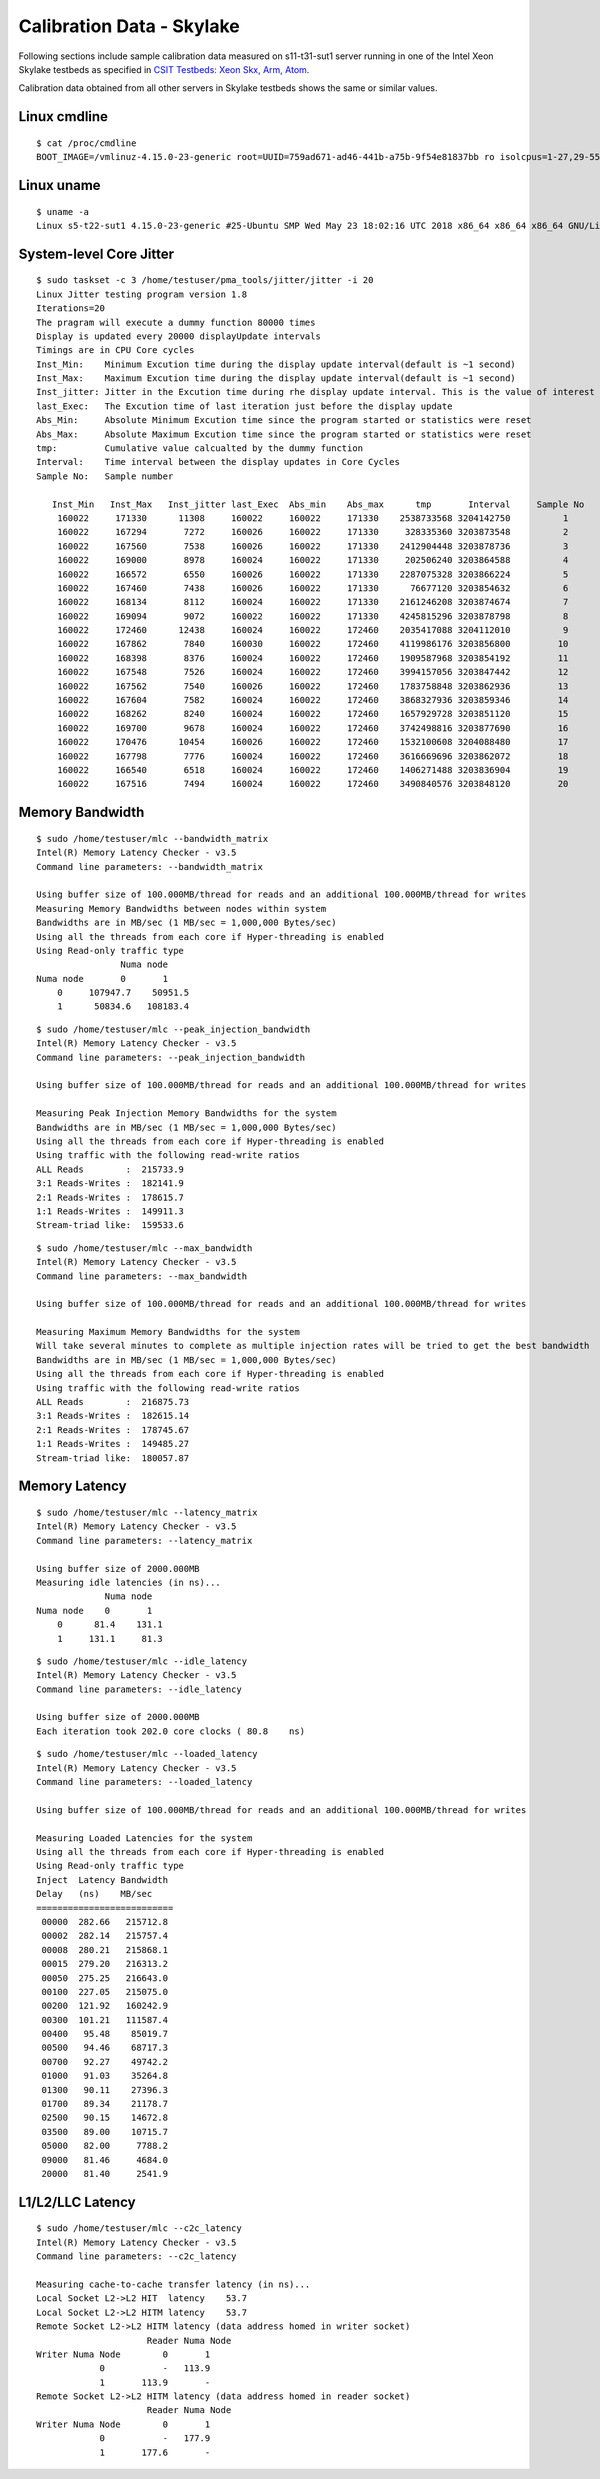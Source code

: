 Calibration Data - Skylake
--------------------------

Following sections include sample calibration data measured on
s11-t31-sut1 server running in one of the Intel Xeon Skylake testbeds as
specified in `CSIT Testbeds: Xeon Skx, Arm, Atom
<https://wiki.fd.io/view/CSIT/Testbeds:_Xeon_Skx,_Arm,_Atom.#Server_Specification>`_.

Calibration data obtained from all other servers in Skylake testbeds
shows the same or similar values.


Linux cmdline
~~~~~~~~~~~~~

::

    $ cat /proc/cmdline
    BOOT_IMAGE=/vmlinuz-4.15.0-23-generic root=UUID=759ad671-ad46-441b-a75b-9f54e81837bb ro isolcpus=1-27,29-55,57-83,85-111 nohz_full=1-27,29-55,57-83,85-111 rcu_nocbs=1-27,29-55,57-83,85-111 numa_balancing=disable intel_pstate=disable intel_iommu=on iommu=pt nmi_watchdog=0 audit=0 nosoftlockup processor.max_cstate=1 intel_idle.max_cstate=1 hpet=disable tsc=reliable mce=off console=tty0 console=ttyS0,115200n8


Linux uname
~~~~~~~~~~~

::

    $ uname -a
    Linux s5-t22-sut1 4.15.0-23-generic #25-Ubuntu SMP Wed May 23 18:02:16 UTC 2018 x86_64 x86_64 x86_64 GNU/Linux


System-level Core Jitter
~~~~~~~~~~~~~~~~~~~~~~~~

::

    $ sudo taskset -c 3 /home/testuser/pma_tools/jitter/jitter -i 20
    Linux Jitter testing program version 1.8
    Iterations=20
    The pragram will execute a dummy function 80000 times
    Display is updated every 20000 displayUpdate intervals
    Timings are in CPU Core cycles
    Inst_Min:    Minimum Excution time during the display update interval(default is ~1 second)
    Inst_Max:    Maximum Excution time during the display update interval(default is ~1 second)
    Inst_jitter: Jitter in the Excution time during rhe display update interval. This is the value of interest
    last_Exec:   The Excution time of last iteration just before the display update
    Abs_Min:     Absolute Minimum Excution time since the program started or statistics were reset
    Abs_Max:     Absolute Maximum Excution time since the program started or statistics were reset
    tmp:         Cumulative value calcualted by the dummy function
    Interval:    Time interval between the display updates in Core Cycles
    Sample No:   Sample number

       Inst_Min   Inst_Max   Inst_jitter last_Exec  Abs_min    Abs_max      tmp       Interval     Sample No
        160022     171330      11308     160022     160022     171330    2538733568 3204142750          1
        160022     167294       7272     160026     160022     171330     328335360 3203873548          2
        160022     167560       7538     160026     160022     171330    2412904448 3203878736          3
        160022     169000       8978     160024     160022     171330     202506240 3203864588          4
        160022     166572       6550     160026     160022     171330    2287075328 3203866224          5
        160022     167460       7438     160026     160022     171330      76677120 3203854632          6
        160022     168134       8112     160024     160022     171330    2161246208 3203874674          7
        160022     169094       9072     160022     160022     171330    4245815296 3203878798          8
        160022     172460      12438     160024     160022     172460    2035417088 3204112010          9
        160022     167862       7840     160030     160022     172460    4119986176 3203856800         10
        160022     168398       8376     160024     160022     172460    1909587968 3203854192         11
        160022     167548       7526     160024     160022     172460    3994157056 3203847442         12
        160022     167562       7540     160026     160022     172460    1783758848 3203862936         13
        160022     167604       7582     160024     160022     172460    3868327936 3203859346         14
        160022     168262       8240     160024     160022     172460    1657929728 3203851120         15
        160022     169700       9678     160024     160022     172460    3742498816 3203877690         16
        160022     170476      10454     160026     160022     172460    1532100608 3204088480         17
        160022     167798       7776     160024     160022     172460    3616669696 3203862072         18
        160022     166540       6518     160024     160022     172460    1406271488 3203836904         19
        160022     167516       7494     160024     160022     172460    3490840576 3203848120         20


Memory Bandwidth
~~~~~~~~~~~~~~~~

::

    $ sudo /home/testuser/mlc --bandwidth_matrix
    Intel(R) Memory Latency Checker - v3.5
    Command line parameters: --bandwidth_matrix

    Using buffer size of 100.000MB/thread for reads and an additional 100.000MB/thread for writes
    Measuring Memory Bandwidths between nodes within system
    Bandwidths are in MB/sec (1 MB/sec = 1,000,000 Bytes/sec)
    Using all the threads from each core if Hyper-threading is enabled
    Using Read-only traffic type
                    Numa node
    Numa node       0       1
        0     107947.7    50951.5
        1      50834.6   108183.4

::

    $ sudo /home/testuser/mlc --peak_injection_bandwidth
    Intel(R) Memory Latency Checker - v3.5
    Command line parameters: --peak_injection_bandwidth

    Using buffer size of 100.000MB/thread for reads and an additional 100.000MB/thread for writes

    Measuring Peak Injection Memory Bandwidths for the system
    Bandwidths are in MB/sec (1 MB/sec = 1,000,000 Bytes/sec)
    Using all the threads from each core if Hyper-threading is enabled
    Using traffic with the following read-write ratios
    ALL Reads        :  215733.9
    3:1 Reads-Writes :  182141.9
    2:1 Reads-Writes :  178615.7
    1:1 Reads-Writes :  149911.3
    Stream-triad like:  159533.6

::

    $ sudo /home/testuser/mlc --max_bandwidth
    Intel(R) Memory Latency Checker - v3.5
    Command line parameters: --max_bandwidth

    Using buffer size of 100.000MB/thread for reads and an additional 100.000MB/thread for writes

    Measuring Maximum Memory Bandwidths for the system
    Will take several minutes to complete as multiple injection rates will be tried to get the best bandwidth
    Bandwidths are in MB/sec (1 MB/sec = 1,000,000 Bytes/sec)
    Using all the threads from each core if Hyper-threading is enabled
    Using traffic with the following read-write ratios
    ALL Reads        :  216875.73
    3:1 Reads-Writes :  182615.14
    2:1 Reads-Writes :  178745.67
    1:1 Reads-Writes :  149485.27
    Stream-triad like:  180057.87


Memory Latency
~~~~~~~~~~~~~~

::

    $ sudo /home/testuser/mlc --latency_matrix
    Intel(R) Memory Latency Checker - v3.5
    Command line parameters: --latency_matrix

    Using buffer size of 2000.000MB
    Measuring idle latencies (in ns)...
                 Numa node
    Numa node    0       1
        0      81.4    131.1
        1     131.1     81.3

::

    $ sudo /home/testuser/mlc --idle_latency
    Intel(R) Memory Latency Checker - v3.5
    Command line parameters: --idle_latency

    Using buffer size of 2000.000MB
    Each iteration took 202.0 core clocks ( 80.8    ns)

::

    $ sudo /home/testuser/mlc --loaded_latency
    Intel(R) Memory Latency Checker - v3.5
    Command line parameters: --loaded_latency

    Using buffer size of 100.000MB/thread for reads and an additional 100.000MB/thread for writes

    Measuring Loaded Latencies for the system
    Using all the threads from each core if Hyper-threading is enabled
    Using Read-only traffic type
    Inject  Latency Bandwidth
    Delay   (ns)    MB/sec
    ==========================
     00000  282.66   215712.8
     00002  282.14   215757.4
     00008  280.21   215868.1
     00015  279.20   216313.2
     00050  275.25   216643.0
     00100  227.05   215075.0
     00200  121.92   160242.9
     00300  101.21   111587.4
     00400   95.48    85019.7
     00500   94.46    68717.3
     00700   92.27    49742.2
     01000   91.03    35264.8
     01300   90.11    27396.3
     01700   89.34    21178.7
     02500   90.15    14672.8
     03500   89.00    10715.7
     05000   82.00     7788.2
     09000   81.46     4684.0
     20000   81.40     2541.9


L1/L2/LLC Latency
~~~~~~~~~~~~~~~~~

::

    $ sudo /home/testuser/mlc --c2c_latency
    Intel(R) Memory Latency Checker - v3.5
    Command line parameters: --c2c_latency

    Measuring cache-to-cache transfer latency (in ns)...
    Local Socket L2->L2 HIT  latency    53.7
    Local Socket L2->L2 HITM latency    53.7
    Remote Socket L2->L2 HITM latency (data address homed in writer socket)
                         Reader Numa Node
    Writer Numa Node        0       1
                0           -   113.9
                1       113.9       -
    Remote Socket L2->L2 HITM latency (data address homed in reader socket)
                         Reader Numa Node
    Writer Numa Node        0       1
                0           -   177.9
                1       177.6       -
